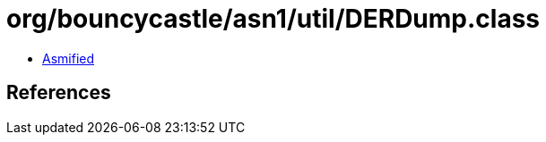 = org/bouncycastle/asn1/util/DERDump.class

 - link:DERDump-asmified.java[Asmified]

== References


